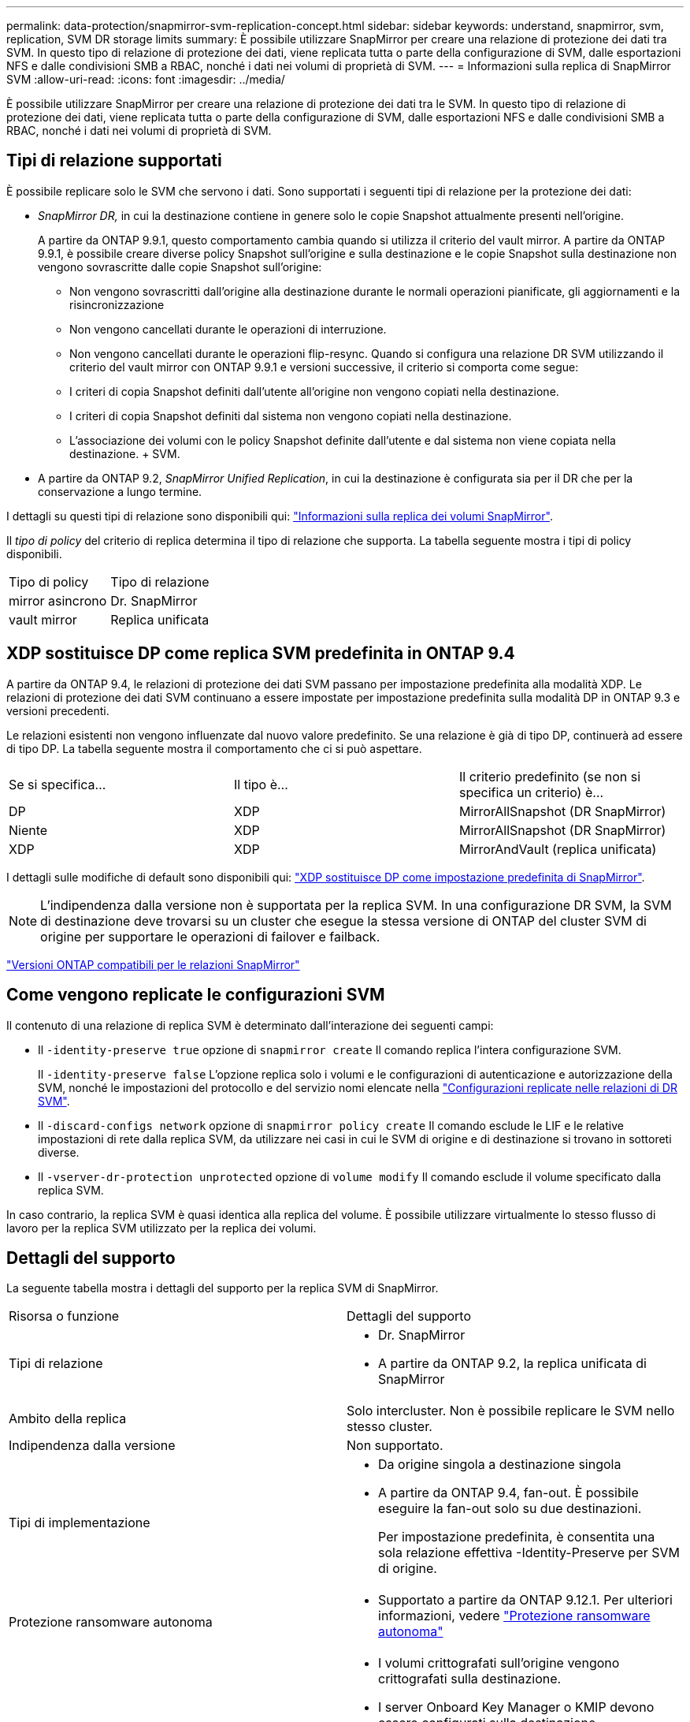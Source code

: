 ---
permalink: data-protection/snapmirror-svm-replication-concept.html 
sidebar: sidebar 
keywords: understand, snapmirror, svm, replication, SVM DR storage limits 
summary: È possibile utilizzare SnapMirror per creare una relazione di protezione dei dati tra SVM. In questo tipo di relazione di protezione dei dati, viene replicata tutta o parte della configurazione di SVM, dalle esportazioni NFS e dalle condivisioni SMB a RBAC, nonché i dati nei volumi di proprietà di SVM. 
---
= Informazioni sulla replica di SnapMirror SVM
:allow-uri-read: 
:icons: font
:imagesdir: ../media/


[role="lead"]
È possibile utilizzare SnapMirror per creare una relazione di protezione dei dati tra le SVM. In questo tipo di relazione di protezione dei dati, viene replicata tutta o parte della configurazione di SVM, dalle esportazioni NFS e dalle condivisioni SMB a RBAC, nonché i dati nei volumi di proprietà di SVM.



== Tipi di relazione supportati

È possibile replicare solo le SVM che servono i dati. Sono supportati i seguenti tipi di relazione per la protezione dei dati:

* _SnapMirror DR,_ in cui la destinazione contiene in genere solo le copie Snapshot attualmente presenti nell'origine.
+
A partire da ONTAP 9.9.1, questo comportamento cambia quando si utilizza il criterio del vault mirror. A partire da ONTAP 9.9.1, è possibile creare diverse policy Snapshot sull'origine e sulla destinazione e le copie Snapshot sulla destinazione non vengono sovrascritte dalle copie Snapshot sull'origine:

+
** Non vengono sovrascritti dall'origine alla destinazione durante le normali operazioni pianificate, gli aggiornamenti e la risincronizzazione
** Non vengono cancellati durante le operazioni di interruzione.
** Non vengono cancellati durante le operazioni flip-resync. Quando si configura una relazione DR SVM utilizzando il criterio del vault mirror con ONTAP 9.9.1 e versioni successive, il criterio si comporta come segue:
** I criteri di copia Snapshot definiti dall'utente all'origine non vengono copiati nella destinazione.
** I criteri di copia Snapshot definiti dal sistema non vengono copiati nella destinazione.
** L'associazione dei volumi con le policy Snapshot definite dall'utente e dal sistema non viene copiata nella destinazione. + SVM.


* A partire da ONTAP 9.2, _SnapMirror Unified Replication_, in cui la destinazione è configurata sia per il DR che per la conservazione a lungo termine.


I dettagli su questi tipi di relazione sono disponibili qui: link:snapmirror-replication-concept.html["Informazioni sulla replica dei volumi SnapMirror"].

Il _tipo di policy_ del criterio di replica determina il tipo di relazione che supporta. La tabella seguente mostra i tipi di policy disponibili.

[cols="2*"]
|===


| Tipo di policy | Tipo di relazione 


 a| 
mirror asincrono
 a| 
Dr. SnapMirror



 a| 
vault mirror
 a| 
Replica unificata

|===


== XDP sostituisce DP come replica SVM predefinita in ONTAP 9.4

A partire da ONTAP 9.4, le relazioni di protezione dei dati SVM passano per impostazione predefinita alla modalità XDP. Le relazioni di protezione dei dati SVM continuano a essere impostate per impostazione predefinita sulla modalità DP in ONTAP 9.3 e versioni precedenti.

Le relazioni esistenti non vengono influenzate dal nuovo valore predefinito. Se una relazione è già di tipo DP, continuerà ad essere di tipo DP. La tabella seguente mostra il comportamento che ci si può aspettare.

[cols="3*"]
|===


| Se si specifica... | Il tipo è... | Il criterio predefinito (se non si specifica un criterio) è... 


 a| 
DP
 a| 
XDP
 a| 
MirrorAllSnapshot (DR SnapMirror)



 a| 
Niente
 a| 
XDP
 a| 
MirrorAllSnapshot (DR SnapMirror)



 a| 
XDP
 a| 
XDP
 a| 
MirrorAndVault (replica unificata)

|===
I dettagli sulle modifiche di default sono disponibili qui: link:version-flexible-snapmirror-default-concept.html["XDP sostituisce DP come impostazione predefinita di SnapMirror"].

[NOTE]
====
L'indipendenza dalla versione non è supportata per la replica SVM. In una configurazione DR SVM, la SVM di destinazione deve trovarsi su un cluster che esegue la stessa versione di ONTAP del cluster SVM di origine per supportare le operazioni di failover e failback.

====
link:compatible-ontap-versions-snapmirror-concept.html["Versioni ONTAP compatibili per le relazioni SnapMirror"]



== Come vengono replicate le configurazioni SVM

Il contenuto di una relazione di replica SVM è determinato dall'interazione dei seguenti campi:

* Il `-identity-preserve true` opzione di `snapmirror create` Il comando replica l'intera configurazione SVM.
+
Il `-identity-preserve false` L'opzione replica solo i volumi e le configurazioni di autenticazione e autorizzazione della SVM, nonché le impostazioni del protocollo e del servizio nomi elencate nella link:snapmirror-svm-replication-concept.html#configurations-replicated-in-svm-dr-relationships["Configurazioni replicate nelle relazioni di DR SVM"].

* Il `-discard-configs network` opzione di `snapmirror policy create` Il comando esclude le LIF e le relative impostazioni di rete dalla replica SVM, da utilizzare nei casi in cui le SVM di origine e di destinazione si trovano in sottoreti diverse.
* Il `-vserver-dr-protection unprotected` opzione di `volume modify` Il comando esclude il volume specificato dalla replica SVM.


In caso contrario, la replica SVM è quasi identica alla replica del volume. È possibile utilizzare virtualmente lo stesso flusso di lavoro per la replica SVM utilizzato per la replica dei volumi.



== Dettagli del supporto

La seguente tabella mostra i dettagli del supporto per la replica SVM di SnapMirror.

[cols="2*"]
|===


| Risorsa o funzione | Dettagli del supporto 


 a| 
Tipi di relazione
 a| 
* Dr. SnapMirror
* A partire da ONTAP 9.2, la replica unificata di SnapMirror




 a| 
Ambito della replica
 a| 
Solo intercluster. Non è possibile replicare le SVM nello stesso cluster.



 a| 
Indipendenza dalla versione
 a| 
Non supportato.



 a| 
Tipi di implementazione
 a| 
* Da origine singola a destinazione singola
* A partire da ONTAP 9.4, fan-out. È possibile eseguire la fan-out solo su due destinazioni.
+
Per impostazione predefinita, è consentita una sola relazione effettiva -Identity-Preserve per SVM di origine.





 a| 
Protezione ransomware autonoma
 a| 
* Supportato a partire da ONTAP 9.12.1. Per ulteriori informazioni, vedere link:https://docs.netapp.com/us-en/ontap/anti-ransomware/index.html["Protezione ransomware autonoma"]




 a| 
Crittografia dei volumi
 a| 
* I volumi crittografati sull'origine vengono crittografati sulla destinazione.
* I server Onboard Key Manager o KMIP devono essere configurati sulla destinazione.
* Le nuove chiavi di crittografia vengono generate alla destinazione.
* Se la destinazione non contiene un nodo che supporta la crittografia .volume, la replica ha esito positivo, ma i volumi di destinazione non vengono crittografati.




 a| 
FabricPool
 a| 
A partire da ONTAP 9.6, la replica SVM di SnapMirror è supportata con FabricPools.



 a| 
MetroCluster
 a| 
A partire da ONTAP 9.11.1, entrambi i lati di una relazione di DR SVM all'interno di una configurazione MetroCluster possono fungere da origine per ulteriori configurazioni di DR SVM.

A partire da ONTAP 9.5, la replica SVM di SnapMirror è supportata nelle configurazioni MetroCluster.

* Una configurazione MetroCluster non può essere la destinazione di una relazione DR SVM.
* Solo una SVM attiva all'interno di una configurazione MetroCluster può essere l'origine di una relazione DR SVM.
+
Un'origine può essere una SVM di origine della sincronizzazione prima dello switchover o una SVM di destinazione della sincronizzazione dopo lo switchover.

* Quando una configurazione MetroCluster si trova in uno stato stabile, la SVM di destinazione della sincronizzazione MetroCluster non può essere l'origine di una relazione DR SVM, poiché i volumi non sono online.
* Quando la SVM di origine della sincronizzazione è l'origine di una relazione DR con SVM, le informazioni di relazione DR con SVM di origine vengono replicate nel partner MetroCluster.
* Durante i processi di switchover e switchback, la replica alla destinazione DR SVM potrebbe non riuscire.
+
Tuttavia, una volta completato il processo di switchover o switchback, gli aggiornamenti pianificati per il DR SVM successivi avranno esito positivo.





 a| 
SnapMirror sincrono
 a| 
Non supportato con DR SVM.

|===


== Configurazioni replicate nelle relazioni di DR SVM

La seguente tabella mostra l'interazione di `snapmirror create -identity-preserve` e il `snapmirror policy create -discard-configs network` opzione:

[cols="5*"]
|===


2+| Configurazione replicata 2+| `*‑identity‑preserve true*` | `*‑identity‑preserve false*` 


|  |  | *Policy senza `-discard-configs network` impostato* | *Policy con `-discard-configs network` impostato* |  


 a| 
Rete
 a| 
LIF NAS
 a| 
Sì
 a| 
No
 a| 
No



 a| 
Configurazione Kerberos LIF
 a| 
Sì
 a| 
No
 a| 
No



 a| 
LIF SAN
 a| 
No
 a| 
No
 a| 
No



 a| 
Policy firewall
 a| 
Sì
 a| 
Sì
 a| 
No



 a| 
Percorsi
 a| 
Sì
 a| 
No
 a| 
No



 a| 
Dominio di broadcast
 a| 
No
 a| 
No
 a| 
No



 a| 
Subnet
 a| 
No
 a| 
No
 a| 
No



 a| 
IPSpace
 a| 
No
 a| 
No
 a| 
No



 a| 
PMI
 a| 
Server SMB
 a| 
Sì
 a| 
Sì
 a| 
No



 a| 
Gruppi locali e utenti locali
 a| 
Sì
 a| 
Sì
 a| 
Sì



 a| 
Privilegio
 a| 
Sì
 a| 
Sì
 a| 
Sì



 a| 
Copia shadow
 a| 
Sì
 a| 
Sì
 a| 
Sì



 a| 
BranchCache
 a| 
Sì
 a| 
Sì
 a| 
Sì



 a| 
Opzioni del server
 a| 
Sì
 a| 
Sì
 a| 
Sì



 a| 
Sicurezza del server
 a| 
Sì
 a| 
Sì
 a| 
No



 a| 
Home directory, condividere
 a| 
Sì
 a| 
Sì
 a| 
Sì



 a| 
Link simbolico
 a| 
Sì
 a| 
Sì
 a| 
Sì



 a| 
Policy Fpolicy, policy FSecurity e FSecurity NTFS
 a| 
Sì
 a| 
Sì
 a| 
Sì



 a| 
Mappatura dei nomi e mappatura dei gruppi
 a| 
Sì
 a| 
Sì
 a| 
Sì



 a| 
Informazioni di audit
 a| 
Sì
 a| 
Sì
 a| 
Sì



 a| 
NFS
 a| 
Policy di esportazione
 a| 
Sì
 a| 
Sì
 a| 
No



 a| 
Regole dei criteri di esportazione
 a| 
Sì
 a| 
Sì
 a| 
No



 a| 
Server NFS
 a| 
Sì
 a| 
Sì
 a| 
No



 a| 
RBAC
 a| 
Certificati di sicurezza
 a| 
Sì
 a| 
Sì
 a| 
No



 a| 
Configurazione dell'utente, della chiave pubblica, del ruolo e del ruolo
 a| 
Sì
 a| 
Sì
 a| 
Sì



 a| 
SSL
 a| 
Sì
 a| 
Sì
 a| 
No



 a| 
Servizi di nome
 a| 
Host DNS e DNS
 a| 
Sì
 a| 
Sì
 a| 
No



 a| 
Utente UNIX e gruppo UNIX
 a| 
Sì
 a| 
Sì
 a| 
Sì



 a| 
Aree di autenticazione Kerberos e blocchi di chiavi Kerberos
 a| 
Sì
 a| 
Sì
 a| 
No



 a| 
Client LDAP e LDAP
 a| 
Sì
 a| 
Sì
 a| 
No



 a| 
Netgroup
 a| 
Sì
 a| 
Sì
 a| 
No



 a| 
NIS
 a| 
Sì
 a| 
Sì
 a| 
No



 a| 
Accesso web e web
 a| 
Sì
 a| 
Sì
 a| 
No



 a| 
Volume
 a| 
Oggetto
 a| 
Sì
 a| 
Sì
 a| 
Sì



 a| 
Copie Snapshot, policy Snapshot e policy di eliminazione automatica
 a| 
Sì
 a| 
Sì
 a| 
Sì



 a| 
Policy di efficienza
 a| 
Sì
 a| 
Sì
 a| 
Sì



 a| 
Policy di quota e regola dei criteri di quota
 a| 
Sì
 a| 
Sì
 a| 
Sì



 a| 
Coda di recovery
 a| 
Sì
 a| 
Sì
 a| 
Sì



 a| 
Volume root
 a| 
Namespace
 a| 
Sì
 a| 
Sì
 a| 
Sì



 a| 
Dati dell'utente
 a| 
No
 a| 
No
 a| 
No



 a| 
Qtree
 a| 
No
 a| 
No
 a| 
No



 a| 
Quote
 a| 
No
 a| 
No
 a| 
No



 a| 
QoS a livello di file
 a| 
No
 a| 
No
 a| 
No



 a| 
Attributi: stato del volume root, garanzia di spazio, dimensione, dimensionamento automatico e numero totale di file
 a| 
No
 a| 
No
 a| 
No



 a| 
QoS dello storage
 a| 
Gruppo di criteri QoS
 a| 
Sì
 a| 
Sì
 a| 
Sì



 a| 
Fibre Channel (FC)
 a| 
No
 a| 
No
 a| 
No



 a| 
ISCSI
 a| 
No
 a| 
No
 a| 
No



 a| 
LUN
 a| 
Oggetto
 a| 
Sì
 a| 
Sì
 a| 
Sì



 a| 
igroups
 a| 
No
 a| 
No
 a| 
No



 a| 
portset
 a| 
No
 a| 
No
 a| 
No



 a| 
Numeri di serie
 a| 
No
 a| 
No
 a| 
No



 a| 
SNMP
 a| 
utenti v3
 a| 
Sì
 a| 
Sì
 a| 
No

|===


== Limiti dello storage DR SVM

La seguente tabella mostra il numero massimo consigliato di volumi e relazioni di DR SVM supportati per oggetto di storage. Devi essere consapevole che i limiti sono spesso dipendenti dalla piattaforma. Fare riferimento a. link:https://hwu.netapp.com/["Hardware Universe"^] per conoscere i limiti della configurazione specifica.

[cols="2*"]
|===


| Oggetto di storage | Limite 


 a| 
SVM
 a| 
300 volumi flessibili



 a| 
Coppia HA
 a| 
1,000 volumi flessibili



 a| 
Cluster
 a| 
128 rapporti di DR con SVM

|===